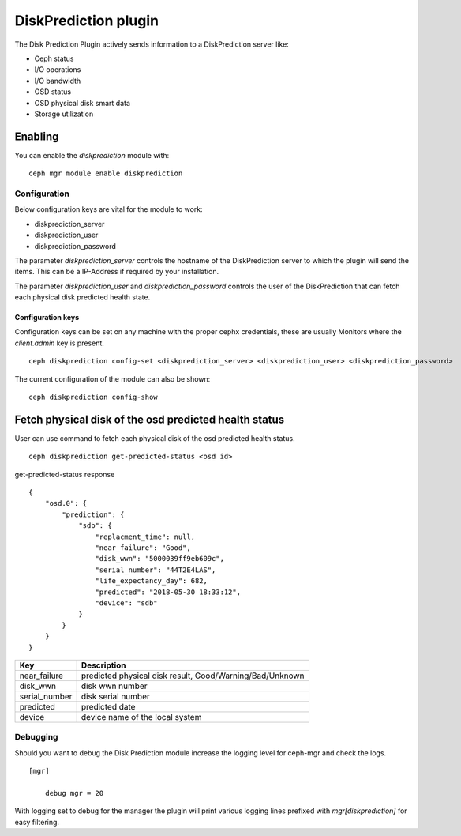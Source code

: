 ==================
DiskPrediction plugin
==================

The Disk Prediction Plugin actively sends information to a DiskPrediction server like:

- Ceph status
- I/O operations
- I/O bandwidth
- OSD status
- OSD physical disk smart data
- Storage utilization

Enabling
========

You can enable the *diskprediction* module with:

::

    ceph mgr module enable diskprediction

Configuration
-------------

Below configuration keys are vital for the module to work:

- diskprediction_server
- diskprediction_user
- diskprediction_password

The parameter *diskprediction_server* controls the hostname of the DiskPrediction
server to which the plugin will send the items. This can be a IP-Address if 
required by your installation.

The parameter *diskprediction_user* and *diskprediction_password* controls the user
of the DiskPrediction that can fetch each physical disk predicted health state.

Configuration keys
^^^^^^^^^^^^^^^^^^

Configuration keys can be set on any machine with the proper cephx credentials,
these are usually Monitors where the *client.admin* key is present.

::

    ceph diskprediction config-set <diskprediction_server> <diskprediction_user> <diskprediction_password>

The current configuration of the module can also be shown:

::

    ceph diskprediction config-show

Fetch physical disk of the osd predicted health status
======================================================

User can use command to fetch each physical disk of the osd predicted health status.

::

    ceph diskprediction get-predicted-status <osd id>

get-predicted-status response
::
    {
        "osd.0": {
            "prediction": {
                "sdb": {
                    "replacment_time": null,
                    "near_failure": "Good",
                    "disk_wwn": "5000039ff9eb609c",
                    "serial_number": "44T2E4LAS",
                    "life_expectancy_day": 682,
                    "predicted": "2018-05-30 18:33:12",
                    "device": "sdb"
                }
            }
        }
    }


+--------------------+-----------------------------------------------------+
|Key                 | Description                                         |
+====================+=====================================================+
|near_failure        | predicted physical disk result,                     |
|                    | Good/Warning/Bad/Unknown                            |
+--------------------+-----------------------------------------------------+
|disk_wwn            | disk wwn number                                     |
+--------------------+-----------------------------------------------------+
|serial_number       | disk serial number                                  |
+--------------------+-----------------------------------------------------+
|predicted           | predicted date                                      |
+--------------------+-----------------------------------------------------+
|device              | device name of the local system                     |
+--------------------+-----------------------------------------------------+


Debugging
---------

Should you want to debug the Disk Prediction module increase the logging level for
ceph-mgr and check the logs.

::

    [mgr]

        debug mgr = 20

With logging set to debug for the manager the plugin will print various logging
lines prefixed with *mgr[diskprediction]* for easy filtering.

